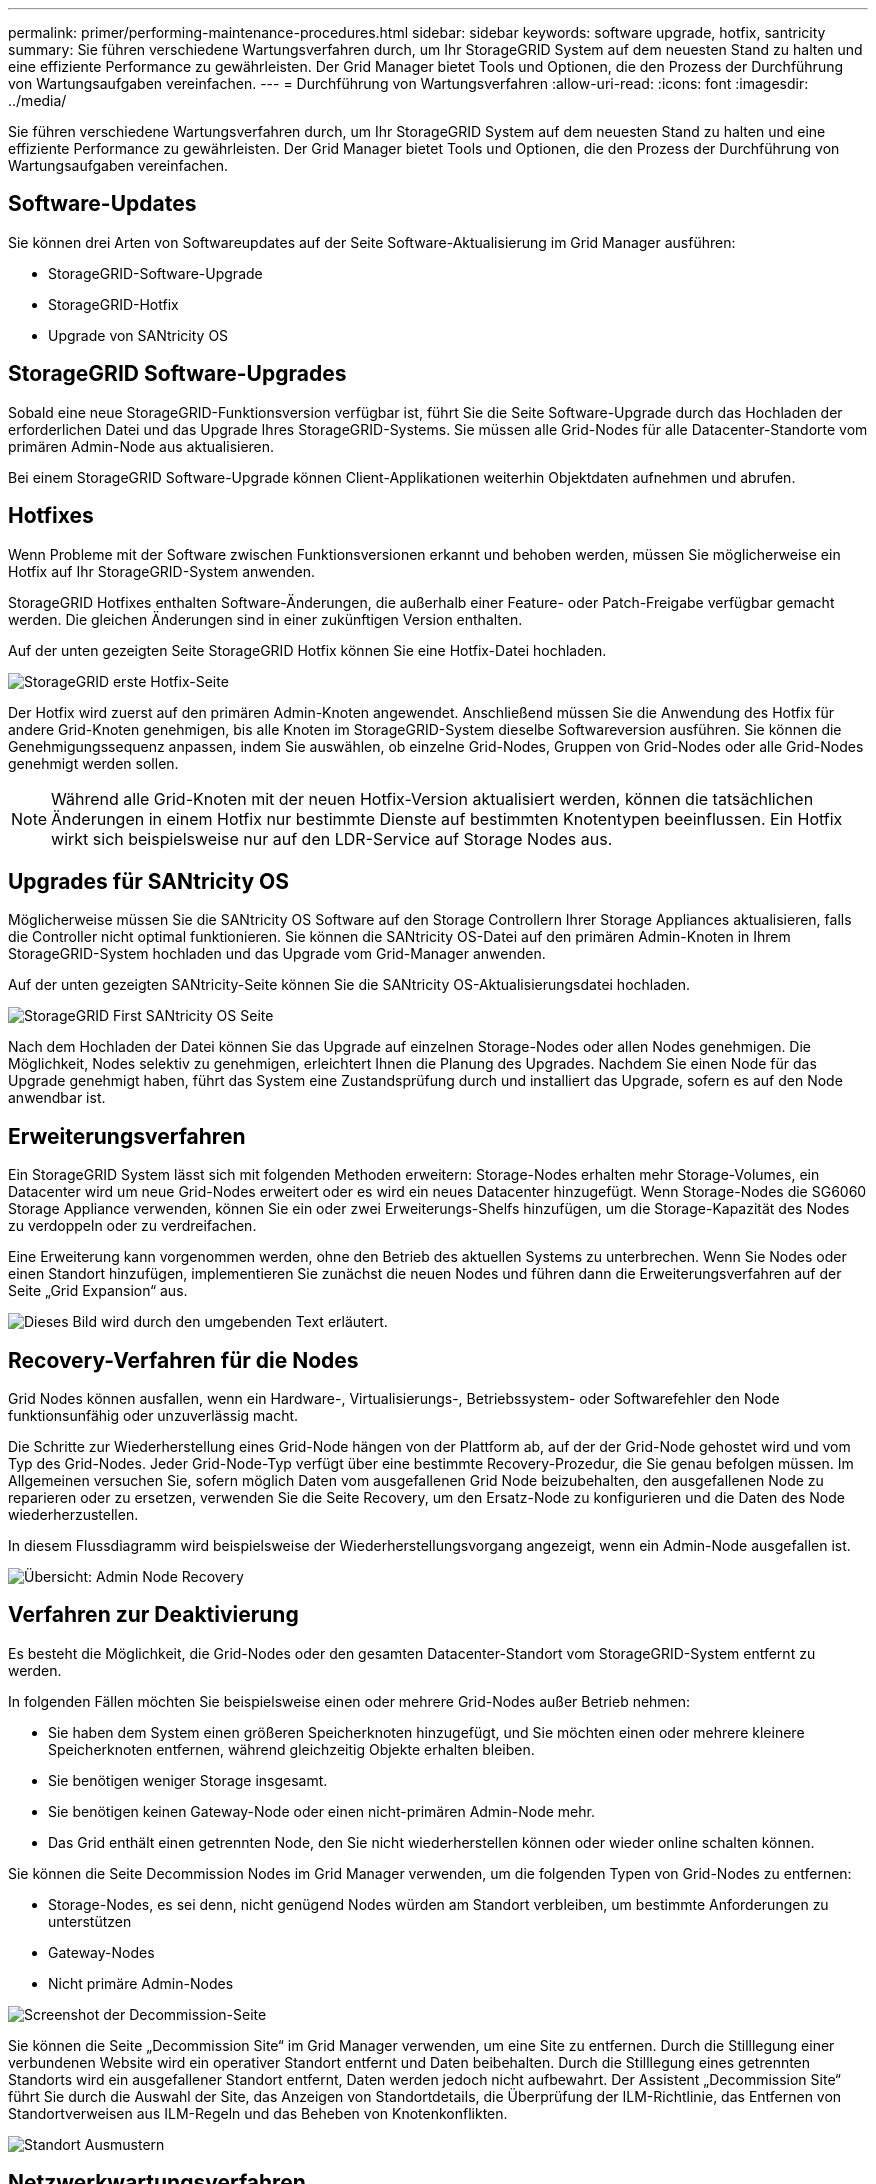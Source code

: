 ---
permalink: primer/performing-maintenance-procedures.html 
sidebar: sidebar 
keywords: software upgrade, hotfix, santricity 
summary: Sie führen verschiedene Wartungsverfahren durch, um Ihr StorageGRID System auf dem neuesten Stand zu halten und eine effiziente Performance zu gewährleisten. Der Grid Manager bietet Tools und Optionen, die den Prozess der Durchführung von Wartungsaufgaben vereinfachen. 
---
= Durchführung von Wartungsverfahren
:allow-uri-read: 
:icons: font
:imagesdir: ../media/


[role="lead"]
Sie führen verschiedene Wartungsverfahren durch, um Ihr StorageGRID System auf dem neuesten Stand zu halten und eine effiziente Performance zu gewährleisten. Der Grid Manager bietet Tools und Optionen, die den Prozess der Durchführung von Wartungsaufgaben vereinfachen.



== Software-Updates

Sie können drei Arten von Softwareupdates auf der Seite Software-Aktualisierung im Grid Manager ausführen:

* StorageGRID-Software-Upgrade
* StorageGRID-Hotfix
* Upgrade von SANtricity OS




== StorageGRID Software-Upgrades

Sobald eine neue StorageGRID-Funktionsversion verfügbar ist, führt Sie die Seite Software-Upgrade durch das Hochladen der erforderlichen Datei und das Upgrade Ihres StorageGRID-Systems. Sie müssen alle Grid-Nodes für alle Datacenter-Standorte vom primären Admin-Node aus aktualisieren.

Bei einem StorageGRID Software-Upgrade können Client-Applikationen weiterhin Objektdaten aufnehmen und abrufen.



== Hotfixes

Wenn Probleme mit der Software zwischen Funktionsversionen erkannt und behoben werden, müssen Sie möglicherweise ein Hotfix auf Ihr StorageGRID-System anwenden.

StorageGRID Hotfixes enthalten Software-Änderungen, die außerhalb einer Feature- oder Patch-Freigabe verfügbar gemacht werden. Die gleichen Änderungen sind in einer zukünftigen Version enthalten.

Auf der unten gezeigten Seite StorageGRID Hotfix können Sie eine Hotfix-Datei hochladen.

image::../media/hotfix_choose_file.png[StorageGRID erste Hotfix-Seite]

Der Hotfix wird zuerst auf den primären Admin-Knoten angewendet. Anschließend müssen Sie die Anwendung des Hotfix für andere Grid-Knoten genehmigen, bis alle Knoten im StorageGRID-System dieselbe Softwareversion ausführen. Sie können die Genehmigungssequenz anpassen, indem Sie auswählen, ob einzelne Grid-Nodes, Gruppen von Grid-Nodes oder alle Grid-Nodes genehmigt werden sollen.


NOTE: Während alle Grid-Knoten mit der neuen Hotfix-Version aktualisiert werden, können die tatsächlichen Änderungen in einem Hotfix nur bestimmte Dienste auf bestimmten Knotentypen beeinflussen. Ein Hotfix wirkt sich beispielsweise nur auf den LDR-Service auf Storage Nodes aus.



== Upgrades für SANtricity OS

Möglicherweise müssen Sie die SANtricity OS Software auf den Storage Controllern Ihrer Storage Appliances aktualisieren, falls die Controller nicht optimal funktionieren. Sie können die SANtricity OS-Datei auf den primären Admin-Knoten in Ihrem StorageGRID-System hochladen und das Upgrade vom Grid-Manager anwenden.

Auf der unten gezeigten SANtricity-Seite können Sie die SANtricity OS-Aktualisierungsdatei hochladen.

image::../media/santricity_os_upgrade_first.png[StorageGRID First SANtricity OS Seite]

Nach dem Hochladen der Datei können Sie das Upgrade auf einzelnen Storage-Nodes oder allen Nodes genehmigen. Die Möglichkeit, Nodes selektiv zu genehmigen, erleichtert Ihnen die Planung des Upgrades. Nachdem Sie einen Node für das Upgrade genehmigt haben, führt das System eine Zustandsprüfung durch und installiert das Upgrade, sofern es auf den Node anwendbar ist.



== Erweiterungsverfahren

Ein StorageGRID System lässt sich mit folgenden Methoden erweitern: Storage-Nodes erhalten mehr Storage-Volumes, ein Datacenter wird um neue Grid-Nodes erweitert oder es wird ein neues Datacenter hinzugefügt. Wenn Storage-Nodes die SG6060 Storage Appliance verwenden, können Sie ein oder zwei Erweiterungs-Shelfs hinzufügen, um die Storage-Kapazität des Nodes zu verdoppeln oder zu verdreifachen.

Eine Erweiterung kann vorgenommen werden, ohne den Betrieb des aktuellen Systems zu unterbrechen. Wenn Sie Nodes oder einen Standort hinzufügen, implementieren Sie zunächst die neuen Nodes und führen dann die Erweiterungsverfahren auf der Seite „Grid Expansion“ aus.

image::../media/grid_expansion_progress.png[Dieses Bild wird durch den umgebenden Text erläutert.]



== Recovery-Verfahren für die Nodes

Grid Nodes können ausfallen, wenn ein Hardware-, Virtualisierungs-, Betriebssystem- oder Softwarefehler den Node funktionsunfähig oder unzuverlässig macht.

Die Schritte zur Wiederherstellung eines Grid-Node hängen von der Plattform ab, auf der der Grid-Node gehostet wird und vom Typ des Grid-Nodes. Jeder Grid-Node-Typ verfügt über eine bestimmte Recovery-Prozedur, die Sie genau befolgen müssen. Im Allgemeinen versuchen Sie, sofern möglich Daten vom ausgefallenen Grid Node beizubehalten, den ausgefallenen Node zu reparieren oder zu ersetzen, verwenden Sie die Seite Recovery, um den Ersatz-Node zu konfigurieren und die Daten des Node wiederherzustellen.

In diesem Flussdiagramm wird beispielsweise der Wiederherstellungsvorgang angezeigt, wenn ein Admin-Node ausgefallen ist.

image::../media/overview_admin_node_recovery.png[Übersicht: Admin Node Recovery]



== Verfahren zur Deaktivierung

Es besteht die Möglichkeit, die Grid-Nodes oder den gesamten Datacenter-Standort vom StorageGRID-System entfernt zu werden.

In folgenden Fällen möchten Sie beispielsweise einen oder mehrere Grid-Nodes außer Betrieb nehmen:

* Sie haben dem System einen größeren Speicherknoten hinzugefügt, und Sie möchten einen oder mehrere kleinere Speicherknoten entfernen, während gleichzeitig Objekte erhalten bleiben.
* Sie benötigen weniger Storage insgesamt.
* Sie benötigen keinen Gateway-Node oder einen nicht-primären Admin-Node mehr.
* Das Grid enthält einen getrennten Node, den Sie nicht wiederherstellen können oder wieder online schalten können.


Sie können die Seite Decommission Nodes im Grid Manager verwenden, um die folgenden Typen von Grid-Nodes zu entfernen:

* Storage-Nodes, es sei denn, nicht genügend Nodes würden am Standort verbleiben, um bestimmte Anforderungen zu unterstützen
* Gateway-Nodes
* Nicht primäre Admin-Nodes


image::../media/decommission_nodes_page_all_connected.png[Screenshot der Decommission-Seite]

Sie können die Seite „Decommission Site“ im Grid Manager verwenden, um eine Site zu entfernen. Durch die Stilllegung einer verbundenen Website wird ein operativer Standort entfernt und Daten beibehalten. Durch die Stilllegung eines getrennten Standorts wird ein ausgefallener Standort entfernt, Daten werden jedoch nicht aufbewahrt. Der Assistent „Decommission Site“ führt Sie durch die Auswahl der Site, das Anzeigen von Standortdetails, die Überprüfung der ILM-Richtlinie, das Entfernen von Standortverweisen aus ILM-Regeln und das Beheben von Knotenkonflikten.

image::../media/decommission_site_step_select_site.png[Standort Ausmustern, Schritt 1]



== Netzwerkwartungsverfahren

Einige der erforderlichen Netzwerkwartungsverfahren sind u. a.:

* Subnetze im Grid-Netzwerk aktualisieren
* Verwenden des Change IP-Tools zur Änderung der Netzwerkkonfiguration, die ursprünglich während der Grid-Implementierung festgelegt wurde
* Hinzufügen, Entfernen oder Aktualisieren von DNS-Servern (Domain Name System
* Hinzufügen, Entfernen oder Aktualisieren von NTP-Servern (Network Time Protocol) stellt sicher, dass die Daten zwischen den Grid-Nodes korrekt synchronisiert werden
* Wiederherstellung der Netzwerkverbindung zu Nodes, die möglicherweise vom Rest des Grid isoliert wurden




== Verfahren auf Host-Ebene und Middleware

Einige Wartungsverfahren sind speziell für StorageGRID Nodes erhältlich, die unter Linux oder VMware implementiert werden oder sich speziell für andere Komponenten der StorageGRID Lösung eignen. Beispielsweise möchten Sie einen Grid-Node zu einem anderen Linux-Host migrieren oder einen Archiv-Node, der mit Tivoli Storage Manager (TSM) verbunden ist, warten.



== Klonen von Appliance-Nodes

Mit dem Appliance-Node-Klonen können Sie einen vorhandenen Appliance-Node (Quelle) im Grid ganz einfach durch eine kompatible Appliance (Ziel) ersetzen, die Teil desselben logischen StorageGRID-Standorts ist. Dabei werden alle Daten auf die neue Appliance übertragen, die Appliance wird in Betrieb versetzt, um den alten Appliance-Node zu ersetzen und die alte Appliance im Installationszustand zu lassen. Klonen bietet einen einfach zu handhabenden Hardware-Upgrade-Prozess und stellt eine alternative Methode für den Austausch von Appliances dar.



== *Grid Node Prozeduren*

Möglicherweise müssen Sie bestimmte Verfahren auf einem bestimmten Grid-Node durchführen. Beispielsweise müssen Sie einen Grid-Node neu booten oder einen bestimmten Grid-Node-Service manuell beenden und neu starten. Einige Verfahren für Grid-Nodes können über den Grid-Manager ausgeführt werden. Bei anderen müssen Sie sich am Grid-Node einloggen und die Befehlszeile des Node verwenden.

.Verwandte Informationen
link:../admin/index.html["StorageGRID verwalten"]

link:../upgrade/index.html["Software-Upgrade"]

link:../expand/index.html["Erweitern Sie Ihr Raster"]

link:../maintain/index.html["Verwalten Sie  erholen"]
